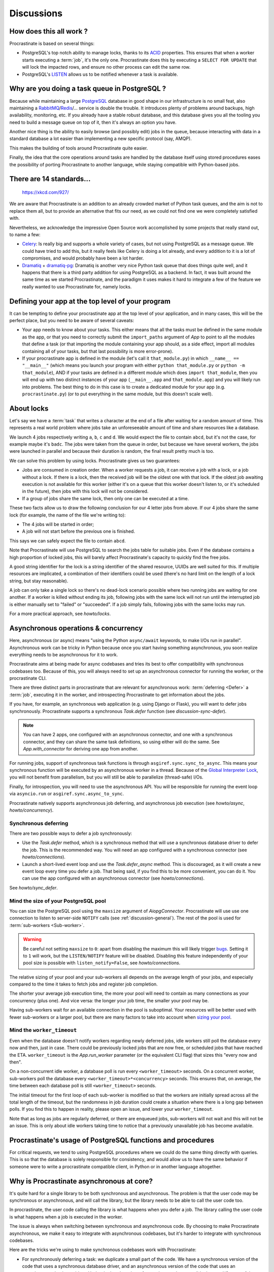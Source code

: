 Discussions
===========

.. _discussion-general:

How does this all work ?
------------------------

Procrastinate is based on several things:

- PostgreSQL's top notch ability to manage locks, thanks to its ACID_ properties.
  This ensures that when a worker starts executing a :term:`job`, it's the only one.
  Procrastinate does this by executing a ``SELECT FOR UPDATE`` that will lock the
  impacted rows, and ensure no other process can edit the same row.
- PostgreSQL's LISTEN_ allows us to be notified whenever a task is available.

.. _ACID: https://en.wikipedia.org/wiki/ACID
.. _LISTEN: https://www.postgresql.org/docs/current/sql-listen.html

Why are you doing a task queue in PostgreSQL ?
----------------------------------------------

Because while maintaining a large PostgreSQL_ database in good shape in
our infrastructure is no small feat, also maintaining a RabbitMQ_/Redis_/...
service is double the trouble. It introduces plenty of problems around backups,
high availability, monitoring, etc. If you already have a stable robust
database, and this database gives you all the tooling you need to build
a message queue on top of it, then it's always an option you have.

Another nice thing is the ability to easily browse (and possibly edit) jobs in
the queue, because interacting with data in a standard database a lot easier
than implementing a new specific protocol (say, AMQP).

This makes the building of tools around Procrastinate quite easier.

Finally, the idea that the core operations around tasks are handled by the
database itself using stored procedures eases the possibility of porting
Procrastinate to another language, while staying compatible with Python-based jobs.

.. _PostgreSQL: https://www.postgresql.org/
.. _RabbitMQ: https://www.rabbitmq.com/
.. _Redis: https://redis.io/

There are 14 standards...
-------------------------

.. figure:: https://imgs.xkcd.com/comics/standards.png
    :alt: https://xkcd.com/927/

    https://xkcd.com/927/

We are aware that Procrastinate is an addition to an already crowded market of
Python task queues, and the aim is not to replace them all, but to provide
an alternative that fits our need, as we could not find one we were
completely satisfied with.

Nevertheless, we acknowledge the impressive Open Source work accomplished by
some projects that really stand out, to name a few:

- Celery_: Is really big and supports a whole variety of cases, but not using
  PostgreSQL as a message queue. We could have tried to add this, but it
  really feels like Celery is doing a lot already, and every addition to it is
  a lot of compromises, and would probably have been a lot harder.
- Dramatiq_ + dramatiq-pg_: Dramatiq is another very nice Python task queue
  that does things quite well, and it happens that there is a third party
  addition for using PostgreSQL as a backend. In fact, it was built around the
  same time as we started Procrastinate, and the paradigm it uses makes it hard to
  integrate a few of the feature we really wanted to use Procrastinate for, namely
  locks.

.. _Celery: https://docs.celeryproject.org
.. _Dramatiq: https://dramatiq.io/
.. _dramatiq-pg: https://pypi.org/project/dramatiq-pg/

.. _top-level-app:

Defining your app at the top level of your program
--------------------------------------------------

It can be tempting to define your procrastinate app at the top level of your
application, and in many cases, this will be the perfect place, but you need
to be aware of several caveats:

- Your app needs to know about your tasks. This either means that all the tasks
  must be defined in the same module as the app, or that you need to correctly
  submit the ``import_paths`` argument of `App` to point to all the modules
  that define a task (or that importing the module containing your app should,
  as a side effect, import all modules containing all of your tasks, but that
  last possibility is more error-prone).
- If your procrastinate app is defined in the module (let's call it
  ``that_module.py``) in which ``__name__ == "__main__"`` (which means you
  launch your program with either ``python that_module.py`` or ``python -m
  that_module``), AND if your tasks are defined in a different module which
  does ``import that_module``, then you will end up with two distinct instances
  of your app (``__main__.app`` and ``that_module.app``) and you will likely
  run into problems. The best thing to do in this case is to create a dedicated
  module for your app (e.g. ``procrastinate.py``) (or to put everything in the
  same module, but this doesn't scale well).

.. _discussion-locks:

About locks
-----------

Let's say we have a :term:`task` that writes a character at the end of a file after
waiting for a random amount of time. This represents a real world problem where jobs
take an unforeseeable amount of time and share resources like a database.

We launch 4 jobs respectively writing ``a``, ``b``, ``c`` and ``d``. We would expect
the file to contain ``abcd``, but it's not the case, for example maybe it's ``badc``.
The jobs were taken from the queue in order, but because we have several workers, the
jobs were launched in parallel and because their duration is random, the final result
pretty much is too.

We can solve this problem by using locks. Procrastinate gives us two guarantees:

- Jobs are consumed in creation order. When a worker requests a job, it can receive
  a job with a lock, or a job without a lock. If there is a lock, then the received
  job will be the oldest one with that lock. If the oldest job awaiting execution is
  not available for this worker (either it's on a queue that this worker doesn't
  listen to, or it's scheduled in the future), then jobs with this lock will not be
  considered.
- If a group of jobs share the same lock, then only one can be executed at a time.

These two facts allow us to draw the following conclusion for our 4 letter jobs from
above. If our 4 jobs share the same lock (for example, the name of the file we're
writing to):

- The 4 jobs will be started in order;
- A job will not start before the previous one is finished.

This says we can safely expect the file to contain ``abcd``.

Note that Procrastinate will use PostgreSQL to search the jobs table for suitable jobs.
Even if the database contains a high proportion of locked jobs, this will barely affect
Procrastinate's capacity to quickly find the free jobs.

A good string identifier for the lock is a string identifier of the shared resource,
UUIDs are well suited for this. If multiple resources are implicated, a combination of
their identifiers could be used (there's no hard limit on the length of a lock string,
but stay reasonable).

A job can only take a single lock so there's no dead-lock scenario possible where two
running jobs are waiting for one another. If a worker is killed without ending its job,
following jobs with the same lock will not run until the interrupted job is either
manually set to "failed" or "succeeded". If a job simply fails, following jobs with the
same locks may run.

For a more practical approach, see `howto/locks`.

.. _discussion-async:

Asynchronous operations & concurrency
-------------------------------------

Here, asynchronous (or async) means "using the Python ``async/await`` keywords, to
make I/Os run in parallel". Asynchronous work can be tricky in Python because once you
start having something asynchronous, you soon realize everything needs to be
asynchronous for it to work.

Procrastinate aims at being made for async codebases and tries its best to offer
compatibility with synchronous codebases too. Because of this, you will always need
to set up an asynchronous connector for running the worker, or the procrastinate CLI.

There are three distinct parts in procrastinate that are relevant for asynchronous work:
:term:`deferring <Defer>` a :term:`job`, executing it in the worker, and introspecting
Procrastinate to get information about the jobs.

If you have, for example, an synchronous web application (e.g. using Django or
Flask), you will want to defer jobs synchronously. Procrastinate supports a
synchronous `Task.defer` function (see `discussion-sync-defer`).

.. note::

    You can have 2 apps, one configured with an asynchronous connector, and one
    with a synchronous connector, and they can share the same task definitions, so
    using either will do the same. See `App.with_connector` for deriving one app
    from another.

For running jobs, support of synchronous task functions is through
``asgiref.sync.sync_to_async``. This means your synchronous function will be
executed by an asynchronous worker in a thread. Because of the `Global
Interpreter Lock`_, you will not benefit from parallelism, but you will still be able
to parallelize (thread-safe) I/Os.

Finally, for introspection, you will need to use the asynchronous API. You will be
responsible for running the event loop via ``asyncio.run`` or
``asgiref.sync.async_to_sync``.

.. _Global Interpreter Lock: https://docs.python.org/3/glossary.html#term-global-interpreter-lock

Procrastinate natively supports asynchronous job deferring, and asynchronous job
execution (see `howto/async`, `howto/concurrency`).

.. _discussion-sync-defer:

Synchronous deferring
^^^^^^^^^^^^^^^^^^^^^

There are two possible ways to defer a job synchronously:

- Use the `Task.defer` method, which is a synchronous method that will use a synchronous
  database driver to defer the job. This is the recommended way. You will need an
  app configured with a synchronous connector (see `howto/connections`).
- Launch a short-lived event loop and use the `Task.defer_async` method. This is
  discouraged, as it will create a new event loop every time you defer a job. That
  being said, if you find this to be more convenient, you can do it. You can use the
  app configured with an asynchronous connector (see `howto/connections`).

See `howto/sync_defer`.

.. _discussions-pool-size:

Mind the size of your PostgreSQL pool
^^^^^^^^^^^^^^^^^^^^^^^^^^^^^^^^^^^^^

You can size the PostgreSQL pool using the ``maxsize`` argument of `AiopgConnector`.
Procrastinate will use use one connection to listen to server-side ``NOTIFY`` calls (see
:ref:`discussion-general`). The rest of the pool is used for :term:`sub-workers
<Sub-worker>`.

.. warning::

    Be careful not setting ``maxsize`` to ``0``: apart from disabling the maximum this
    will likely trigger bugs__. Setting it to ``1`` will work, but the ``LISTEN/NOTIFY``
    feature will be disabled. Disabling this feature independently of your pool size is
    possible with ``listen_notify=False``, see `howto/connections`.

    .. __: https://github.com/aio-libs/aiopg/issues/311

The relative sizing of your pool and your sub-workers all depends on the average length
of your jobs, and especially compared to the time it takes to fetch jobs and register
job completion.

The shorter your average job execution time, the more your pool will need to contain as
many connections as your concurrency (plus one). And vice versa: the longer your job
time, the smaller your pool may be.

Having sub-workers wait for an available connection in the pool is suboptimal. Your
resources will be better used with fewer sub-workers or a larger pool, but there are
many factors to take into account when `sizing your pool`__.

.. __: https://wiki.postgresql.org/wiki/Number_Of_Database_Connections

Mind the ``worker_timeout``
^^^^^^^^^^^^^^^^^^^^^^^^^^^

Even when the database doesn't notify workers regarding newly deferred jobs, idle
workers still poll the database every now and then, just in case.
There could be previously locked jobs that are now free, or scheduled jobs that have
reached the ETA. ``worker_timeout`` is the `App.run_worker` parameter (or the
equivalent CLI flag) that sizes this "every now and then".

On a non-concurrent idle worker, a database poll is run every ``<worker_timeout>``
seconds. On a concurrent worker, sub-workers poll the database every
``<worker_timeout>*<concurrency>`` seconds. This ensures that, on average, the time
between each database poll is still ``<worker_timeout>`` seconds.

The initial timeout for the first loop of each sub-worker is modified so that the
workers are initially spread across all the total length of the timeout, but the
randomness in job duration could create a situation where there is a long gap between
polls. If you find this to happen in reality, please open an issue, and lower your
``worker_timeout``.

Note that as long as jobs are regularly deferred, or there are enqueued jobs,
sub-workers will not wait and this will not be an issue. This is only about idle
workers taking time to notice that a previously unavailable job has become available.


Procrastinate's usage of PostgreSQL functions and procedures
------------------------------------------------------------

For critical requests, we tend to using PostgreSQL procedures where we could do the same
thing directly with queries. This is so that the database is solely responsible for
consistency, and would allow us to have the same behavior if someone were to write
a procrastinate compatible client, in Python or in another language altogether.

Why is Procrastinate asynchronous at core?
------------------------------------------

It's quite hard for a single library to be both synchronous and asynchronous.
The problem is that the user code may be synchronous or asynchronous, and will
call the library, but the library needs to be able to call the user code too.

In procrastinate, the user code calling the library is what happens when you
defer a job. The library calling the user code is what happens when a job is
executed in the worker.

The issue is always when switching between synchronous and asynchronous code.
By choosing to make Procrastinate asynchronous, we make it easy to integrate
with asynchronous codebases, but it's harder to integrate with synchronous
codebases.

Here are the tricks we're using to make synchronous codebases work with
Procrastinate:

- For synchronously deferring a task: we duplicate a small part of the code. We have a
  synchronous version of the code that uses a synchronous database driver, and
  an asynchronous version of the code that uses an asynchronous database
  driver. Under the hood, we have factored as much as possible the non-I/O
  parts of the code, so that the synchronous and asynchronous versions are
  only separate in the way they handle I/Os.

- For executing a synchrnous task: we use ``asgiref.sync.sync_to_async`` to run the
  synchronous code in a thread.

- There are a few case where we facilitate calling Procrastinate from
  synchronous codebases, by providing a synchronous API, where we'll create an
  event loop and execute the corresponding asynchronous code in it. This is the
  case for `App.run_worker`. It's ok for a long-lived call like this one, but
  it would not be recommended to do that for short-lived calls.

How stable is Procrastinate?
----------------------------

Quite stable in that it hasn't been moving a lot in the past few years, and has been
used in production for small systems for years. In 2023, we started trying to improve
the sync/async story, and this is still a work in progress.

That being said, we'd like to develop real monitoring tools before we call this
really ready for production.

We'd love if you were to try out Procrastinate in a project of yours and
provide us with feedback.


Wasn't this project named "Cabbage" ?
-------------------------------------

Yes, in early development, we planned to call this "cabbage" in reference to
celery, but even if the name was available on PyPI, by the time we stopped
procrastinating and wanted to register it, it had been taken. Given this project
is all about "launching jobs in an undetermined moment in the future", the new
name felt quite adapted too. Also, now you know why the project is named this way.

.. _peopledoc:

Thanks PeopleDoc / UKG
----------------------

This project was largely created by PeopleDoc employees on their
working time. Let's take this opportunity to thank PeopleDoc for funding
`Open Source projects`__ like this!

.. __: https://github.com/peopledoc/
